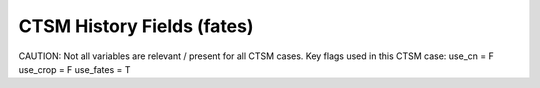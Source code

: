 =============================
CTSM History Fields (fates)
=============================
 
CAUTION: Not all variables are relevant / present for all CTSM cases.
Key flags used in this CTSM case:
use_cn =  F
use_crop =  F
use_fates =  T
 
==== =================================== ============================================================================================== ================================================================= ======= 
CTSM History Fields
-----------------------------------------------------------------------------------------------------------------------------------------------------------------------------------------------------------------
   #                       Variable Name                                                                               Long Description                                                             Units Active?
==== =================================== ============================================================================================== ================================================================= ======= 
A5TMIN                              5-day running mean of min 2-m temperature                                                      K                                                                      F
ACTUAL_IMMOB                        actual N immobilization                                                                        gN/m^2/s                                                               T
ACT_SOMC                            ACT_SOM C                                                                                      gC/m^2                                                                 T
ACT_SOMC_1m                         ACT_SOM C to 1 meter                                                                           gC/m^2                                                                 F
ACT_SOMC_TNDNCY_VERT_TRA            active soil organic C tendency due to vertical transport                                       gC/m^3/s                                                               F
ACT_SOMC_TO_PAS_SOMC                decomp. of active soil organic C to passive soil organic C                                     gC/m^2/s                                                               F
ACT_SOMC_TO_PAS_SOMC_vr             decomp. of active soil organic C to passive soil organic C                                     gC/m^3/s                                                               F
ACT_SOMC_TO_SLO_SOMC                decomp. of active soil organic C to slow soil organic ma C                                     gC/m^2/s                                                               F
ACT_SOMC_TO_SLO_SOMC_vr             decomp. of active soil organic C to slow soil organic ma C                                     gC/m^3/s                                                               F
ACT_SOMC_vr                         ACT_SOM C (vertically resolved)                                                                gC/m^3                                                                 T
ACT_SOMN                            ACT_SOM N                                                                                      gN/m^2                                                                 T
ACT_SOMN_1m                         ACT_SOM N to 1 meter                                                                           gN/m^2                                                                 F
ACT_SOMN_TNDNCY_VERT_TRA            active soil organic N tendency due to vertical transport                                       gN/m^3/s                                                               F
ACT_SOMN_TO_PAS_SOMN                decomp. of active soil organic N to passive soil organic N                                     gN/m^2                                                                 F
ACT_SOMN_TO_PAS_SOMN_vr             decomp. of active soil organic N to passive soil organic N                                     gN/m^3                                                                 F
ACT_SOMN_TO_SLO_SOMN                decomp. of active soil organic N to slow soil organic ma N                                     gN/m^2                                                                 F
ACT_SOMN_TO_SLO_SOMN_vr             decomp. of active soil organic N to slow soil organic ma N                                     gN/m^3                                                                 F
ACT_SOMN_vr                         ACT_SOM N (vertically resolved)                                                                gN/m^3                                                                 T
ACT_SOM_HR_S2                       Het. Resp. from active soil organic                                                            gC/m^2/s                                                               F
ACT_SOM_HR_S2_vr                    Het. Resp. from active soil organic                                                            gC/m^3/s                                                               F
ACT_SOM_HR_S3                       Het. Resp. from active soil organic                                                            gC/m^2/s                                                               F
ACT_SOM_HR_S3_vr                    Het. Resp. from active soil organic                                                            gC/m^3/s                                                               F
AGB                                 Aboveground biomass                                                                            gC m-2                                                                 T
AGB_SCLS                            Aboveground biomass by size class                                                              kgC/m2                                                                 T
AGB_SCPF                            Aboveground biomass by pft/size                                                                kgC/m2                                                                 F
AGLB                                Aboveground leaf biomass                                                                       kg/m^2                                                                 F
AGSB                                Aboveground stem biomass                                                                       kg/m^2                                                                 F
ALBD                                surface albedo (direct)                                                                        proportion                                                             F
ALBGRD                              ground albedo (direct)                                                                         proportion                                                             F
ALBGRI                              ground albedo (indirect)                                                                       proportion                                                             F
ALBI                                surface albedo (indirect)                                                                      proportion                                                             F
ALT                                 current active layer thickness                                                                 m                                                                      F
ALTMAX                              maximum annual active layer thickness                                                          m                                                                      F
ALTMAX_LASTYEAR                     maximum prior year active layer thickness                                                      m                                                                      F
AR                                  autotrophic respiration                                                                        gC/m^2/s                                                               T
AREA_BURNT_BY_PATCH_AGE             spitfire area burnt by patch age (divide by patch_area_by_age to get burnt fraction by age)    m2/m2/day                                                              T
AREA_PLANT                          area occupied by all plants                                                                    m2/m2                                                                  T
AREA_TREES                          area occupied by woody plants                                                                  m2/m2                                                                  T
AR_AGSAPM_SCPF                      above-ground sapwood maintenance autotrophic respiration per m2 per year by pft/size           kgC/m2/yr                                                              F
AR_CANOPY                           autotrophic respiration of canopy plants                                                       gC/m^2/s                                                               T
AR_CANOPY_SCPF                      autotrophic respiration of canopy plants by pft/size                                           kgC/m2/yr                                                              F
AR_CROOTM_SCPF                      below-ground sapwood maintenance autotrophic respiration per m2 per year by pft/size           kgC/m2/yr                                                              F
AR_DARKM_SCPF                       dark portion of maintenance autotrophic respiration per m2 per year by pft/size                kgC/m2/yr                                                              F
AR_FROOTM_SCPF                      fine root maintenance autotrophic respiration per m2 per year by pft/size                      kgC/m2/yr                                                              F
AR_GROW_SCPF                        growth autotrophic respiration per m2 per year by pft/size                                     kgC/m2/yr                                                              F
AR_MAINT_SCPF                       maintenance autotrophic respiration per m2 per year by pft/size                                kgC/m2/yr                                                              F
AR_SCPF                             total autotrophic respiration per m2 per year by pft/size                                      kgC/m2/yr                                                              F
AR_UNDERSTORY                       autotrophic respiration of understory plants                                                   gC/m^2/s                                                               T
AR_UNDERSTORY_SCPF                  autotrophic respiration of understory plants by pft/size                                       kgC/m2/yr                                                              F
ATM_TOPO                            atmospheric surface height                                                                     m                                                                      T
AnnET                               Annual ET                                                                                      mm/s                                                                   F
BA_SCLS                             basal area by size class                                                                       m2/ha                                                                  T
BA_SCPF                             basal area by pft/size                                                                         m2/ha                                                                  F
BCDEP                               total BC deposition (dry+wet) from atmosphere                                                  kg/m^2/s                                                               T
BDEAD_MD_CANOPY_SCLS                BDEAD_MD for canopy plants by size class                                                       kg C / ha / yr                                                         F
BDEAD_MD_UNDERSTORY_SCLS            BDEAD_MD for understory plants by size class                                                   kg C / ha / yr                                                         F
BIOMASS_AGEPFT                      biomass per PFT in each age bin                                                                kg C / m2                                                              F
BIOMASS_BY_AGE                      Total Biomass within a given patch age bin                                                     kgC/m2                                                                 F
BIOMASS_CANOPY                      Biomass of canopy plants                                                                       gC m-2                                                                 T
BIOMASS_SCLS                        Total biomass by size class                                                                    kgC/m2                                                                 F
BIOMASS_UNDERSTORY                  Biomass of understory plants                                                                   gC m-2                                                                 T
BLEAF_CANOPY_SCPF                   biomass carbon in leaf of canopy plants by pft/size                                            kgC/ha                                                                 F
BLEAF_UNDERSTORY_SCPF               biomass carbon in leaf of understory plants by pft/size                                        kgC/ha                                                                 F
BSTORE_MD_CANOPY_SCLS               BSTORE_MD for canopy plants by size class                                                      kg C / ha / yr                                                         F
BSTORE_MD_UNDERSTORY_SCLS           BSTORE_MD for understory plants by size class                                                  kg C / ha / yr                                                         F
BSTOR_CANOPY_SCPF                   biomass carbon in storage pools of canopy plants by pft/size                                   kgC/ha                                                                 F
BSTOR_UNDERSTORY_SCPF               biomass carbon in storage pools of understory plants by pft/size                               kgC/ha                                                                 F
BSW_MD_CANOPY_SCLS                  BSW_MD for canopy plants by size class                                                         kg C / ha / yr                                                         F
BSW_MD_UNDERSTORY_SCLS              BSW_MD for understory plants by size class                                                     kg C / ha / yr                                                         F
BTRAN                               transpiration beta factor                                                                      unitless                                                               T
BTRANMN                             daily minimum of transpiration beta factor                                                     unitless                                                               T
BURNT_LITTER_FRAC_AREA_PRODUCT      product of fraction of fuel burnt and burned area (divide by FIRE_AREA to get burned-area-weig fraction                                                               T
C13disc_SCPF                        C13 discrimination by pft/size                                                                 per mil                                                                F
CAMBIALFIREMORT_SCPF                cambial fire mortality by pft/size                                                             N/ha/yr                                                                F
CANOPY_AREA_BY_AGE                  canopy area by age bin                                                                         m2/m2                                                                  T
CANOPY_HEIGHT_DIST                  canopy height distribution                                                                     m2/m2                                                                  T
CANOPY_SPREAD                       Scaling factor between tree basal area and canopy area                                         0-1                                                                    T
CARBON_BALANCE_CANOPY_SCLS          CARBON_BALANCE for canopy plants by size class                                                 kg C / ha / yr                                                         F
CARBON_BALANCE_UNDERSTORY_SCLS      CARBON_BALANCE for understory plants by size class                                             kg C / ha / yr                                                         F
CBALANCE_ERROR_FATES                total carbon error, FATES                                                                      mgC/day                                                                T
CEFFLUX                             carbon efflux, root to soil                                                                    kgC/ha/day                                                             T
CEFFLUX_SCPF                        carbon efflux, root to soil, by size-class x pft                                               kg/ha/day                                                              F
CEL_LITC                            CEL_LIT C                                                                                      gC/m^2                                                                 T
CEL_LITC_1m                         CEL_LIT C to 1 meter                                                                           gC/m^2                                                                 F
CEL_LITC_TNDNCY_VERT_TRA            cellulosic litter C tendency due to vertical transport                                         gC/m^3/s                                                               F
CEL_LITC_TO_ACT_SOMC                decomp. of cellulosic litter C to active soil organic C                                        gC/m^2/s                                                               F
CEL_LITC_TO_ACT_SOMC_vr             decomp. of cellulosic litter C to active soil organic C                                        gC/m^3/s                                                               F
CEL_LITC_vr                         CEL_LIT C (vertically resolved)                                                                gC/m^3                                                                 T
CEL_LITN                            CEL_LIT N                                                                                      gN/m^2                                                                 T
CEL_LITN_1m                         CEL_LIT N to 1 meter                                                                           gN/m^2                                                                 F
CEL_LITN_TNDNCY_VERT_TRA            cellulosic litter N tendency due to vertical transport                                         gN/m^3/s                                                               F
CEL_LITN_TO_ACT_SOMN                decomp. of cellulosic litter N to active soil organic N                                        gN/m^2                                                                 F
CEL_LITN_TO_ACT_SOMN_vr             decomp. of cellulosic litter N to active soil organic N                                        gN/m^3                                                                 F
CEL_LITN_vr                         CEL_LIT N (vertically resolved)                                                                gN/m^3                                                                 T
CEL_LIT_HR                          Het. Resp. from cellulosic litter                                                              gC/m^2/s                                                               F
CEL_LIT_HR_vr                       Het. Resp. from cellulosic litter                                                              gC/m^3/s                                                               F
CH4PROD                             Gridcell total production of CH4                                                               gC/m2/s                                                                T
CH4_EBUL_TOTAL_SAT                  ebullition surface CH4 flux; (+ to atm)                                                        mol/m2/s                                                               F
CH4_EBUL_TOTAL_UNSAT                ebullition surface CH4 flux; (+ to atm)                                                        mol/m2/s                                                               F
CH4_SURF_AERE_SAT                   aerenchyma surface CH4 flux for inundated area; (+ to atm)                                     mol/m2/s                                                               T
CH4_SURF_AERE_UNSAT                 aerenchyma surface CH4 flux for non-inundated area; (+ to atm)                                 mol/m2/s                                                               T
CH4_SURF_DIFF_SAT                   diffusive surface CH4 flux for inundated / lake area; (+ to atm)                               mol/m2/s                                                               T
CH4_SURF_DIFF_UNSAT                 diffusive surface CH4 flux for non-inundated area; (+ to atm)                                  mol/m2/s                                                               T
CH4_SURF_EBUL_SAT                   ebullition surface CH4 flux for inundated / lake area; (+ to atm)                              mol/m2/s                                                               T
CH4_SURF_EBUL_UNSAT                 ebullition surface CH4 flux for non-inundated area; (+ to atm)                                 mol/m2/s                                                               T
COL_CTRUNC                          column-level sink for C truncation                                                             gC/m^2                                                                 F
COL_NTRUNC                          column-level sink for N truncation                                                             gN/m^2                                                                 F
CONC_CH4_SAT                        CH4 soil Concentration for inundated / lake area                                               mol/m3                                                                 F
CONC_CH4_UNSAT                      CH4 soil Concentration for non-inundated area                                                  mol/m3                                                                 F
CONC_O2_SAT                         O2 soil Concentration for inundated / lake area                                                mol/m3                                                                 T
CONC_O2_UNSAT                       O2 soil Concentration for non-inundated area                                                   mol/m3                                                                 T
COSZEN                              cosine of solar zenith angle                                                                   none                                                                   F
CROWNAREA_CAN                       total crown area in each canopy layer                                                          m2/m2                                                                  T
CROWNAREA_CNLF                      total crown area that is occupied by leaves in each canopy and leaf layer                      m2/m2                                                                  F
CROWNFIREMORT_SCPF                  crown fire mortality by pft/size                                                               N/ha/yr                                                                F
CROWN_AREA_CANOPY_SCLS              total crown area of canopy plants by size class                                                m2/ha                                                                  F
CROWN_AREA_UNDERSTORY_SCLS          total crown area of understory plants by size class                                            m2/ha                                                                  F
CWDC_HR                             cwd C heterotrophic respiration                                                                gC/m^2/s                                                               F
CWD_AG_CWDSC                        size-resolved AG CWD stocks                                                                    gC/m^2                                                                 F
CWD_AG_IN_CWDSC                     size-resolved AG CWD input                                                                     gC/m^2/y                                                               F
CWD_AG_OUT_CWDSC                    size-resolved AG CWD output                                                                    gC/m^2/y                                                               F
CWD_BG_CWDSC                        size-resolved BG CWD stocks                                                                    gC/m^2                                                                 F
CWD_BG_IN_CWDSC                     size-resolved BG CWD input                                                                     gC/m^2/y                                                               F
CWD_BG_OUT_CWDSC                    size-resolved BG CWD output                                                                    gC/m^2/y                                                               F
C_LBLAYER                           mean leaf boundary layer conductance                                                           umol m-2 s-1                                                           T
C_LBLAYER_BY_AGE                    mean leaf boundary layer conductance - by patch age                                            umol m-2 s-1                                                           F
C_STOMATA                           mean stomatal conductance                                                                      umol m-2 s-1                                                           T
C_STOMATA_BY_AGE                    mean stomatal conductance - by patch age                                                       umol m-2 s-1                                                           F
DDBH_CANOPY_SCAG                    growth rate of canopy plantsnumber of plants per hectare in canopy in each size x age class    cm/yr/ha                                                               F
DDBH_CANOPY_SCLS                    diameter growth increment by pft/size                                                          cm/yr/ha                                                               T
DDBH_CANOPY_SCPF                    diameter growth increment by pft/size                                                          cm/yr/ha                                                               F
DDBH_SCPF                           diameter growth increment by pft/size                                                          cm/yr/ha                                                               F
DDBH_UNDERSTORY_SCAG                growth rate of understory plants in each size x age class                                      cm/yr/ha                                                               F
DDBH_UNDERSTORY_SCLS                diameter growth increment by pft/size                                                          cm/yr/ha                                                               T
DDBH_UNDERSTORY_SCPF                diameter growth increment by pft/size                                                          cm/yr/ha                                                               F
DEMOTION_CARBONFLUX                 demotion-associated biomass carbon flux from canopy to understory                              gC/m2/s                                                                T
DEMOTION_RATE_SCLS                  demotion rate from canopy to understory by size class                                          indiv/ha/yr                                                            F
DENIT                               total rate of denitrification                                                                  gN/m^2/s                                                               T
DGNETDT                             derivative of net ground heat flux wrt soil temp                                               W/m^2/K                                                                F
DISPLA                              displacement height                                                                            m                                                                      F
DISTURBANCE_RATE_FIRE               Disturbance rate from fire                                                                     m2 m-2 d-1                                                             T
DISTURBANCE_RATE_LOGGING            Disturbance rate from logging                                                                  m2 m-2 d-1                                                             T
DISTURBANCE_RATE_P2P                Disturbance rate from primary to primary lands                                                 m2 m-2 d-1                                                             T
DISTURBANCE_RATE_P2S                Disturbance rate from primary to secondary lands                                               m2 m-2 d-1                                                             T
DISTURBANCE_RATE_POTENTIAL          Potential (i.e., including unresolved) disturbance rate                                        m2 m-2 d-1                                                             T
DISTURBANCE_RATE_S2S                Disturbance rate from secondary to secondary lands                                             m2 m-2 d-1                                                             T
DISTURBANCE_RATE_TREEFALL           Disturbance rate from treefall                                                                 m2 m-2 d-1                                                             T
DPVLTRB1                            turbulent deposition velocity 1                                                                m/s                                                                    F
DPVLTRB2                            turbulent deposition velocity 2                                                                m/s                                                                    F
DPVLTRB3                            turbulent deposition velocity 3                                                                m/s                                                                    F
DPVLTRB4                            turbulent deposition velocity 4                                                                m/s                                                                    F
DSL                                 dry surface layer thickness                                                                    mm                                                                     T
DSTDEP                              total dust deposition (dry+wet) from atmosphere                                                kg/m^2/s                                                               T
DSTFLXT                             total surface dust emission                                                                    kg/m2/s                                                                T
DYN_COL_ADJUSTMENTS_CH4             Adjustments in ch4 due to dynamic column areas; only makes sense at the column level: should n gC/m^2                                                                 F
DYN_COL_SOIL_ADJUSTMENTS_C          Adjustments in soil carbon due to dynamic column areas; only makes sense at the column level:  gC/m^2                                                                 F
DYN_COL_SOIL_ADJUSTMENTS_N          Adjustments in soil nitrogen due to dynamic column areas; only makes sense at the column level gN/m^2                                                                 F
ED_NCOHORTS                         Total number of ED cohorts per site                                                            none                                                                   T
ED_NPATCHES                         Total number of ED patches per site                                                            none                                                                   T
ED_balive                           Live biomass                                                                                   gC m-2                                                                 T
ED_bdead                            Dead (structural) biomass (live trees, not CWD)                                                gC m-2                                                                 T
ED_bfineroot                        Fine root biomass                                                                              gC m-2                                                                 T
ED_biomass                          Total biomass                                                                                  gC m-2                                                                 T
ED_bleaf                            Leaf biomass                                                                                   gC m-2                                                                 T
ED_bsapwood                         Sapwood biomass                                                                                gC m-2                                                                 T
ED_bstore                           Storage biomass                                                                                gC m-2                                                                 T
EFFECT_WSPEED                       effective windspeed for fire spread                                                            none                                                                   T
EFLXBUILD                           building heat flux from change in interior building air temperature                            W/m^2                                                                  T
EFLX_DYNBAL                         dynamic land cover change conversion energy flux                                               W/m^2                                                                  T
EFLX_GNET                           net heat flux into ground                                                                      W/m^2                                                                  F
EFLX_GRND_LAKE                      net heat flux into lake/snow surface, excluding light transmission                             W/m^2                                                                  T
EFLX_LH_TOT                         total latent heat flux [+ to atm]                                                              W/m^2                                                                  T
EFLX_LH_TOT_ICE                     total latent heat flux [+ to atm] (ice landunits only)                                         W/m^2                                                                  F
EFLX_LH_TOT_R                       Rural total evaporation                                                                        W/m^2                                                                  T
EFLX_LH_TOT_U                       Urban total evaporation                                                                        W/m^2                                                                  F
EFLX_SOIL_GRND                      soil heat flux [+ into soil]                                                                   W/m^2                                                                  F
ELAI                                exposed one-sided leaf area index                                                              m^2/m^2                                                                T
ERRH2O                              total water conservation error                                                                 mm                                                                     T
ERRH2OSNO                           imbalance in snow depth (liquid water)                                                         mm                                                                     T
ERROR_FATES                         total error, FATES mass-balance                                                                mg/day                                                                 T
ERRSEB                              surface energy conservation error                                                              W/m^2                                                                  T
ERRSOI                              soil/lake energy conservation error                                                            W/m^2                                                                  T
ERRSOL                              solar radiation conservation error                                                             W/m^2                                                                  T
ESAI                                exposed one-sided stem area index                                                              m^2/m^2                                                                T
FABD_SHA_CNLF                       shade fraction of direct light absorbed by each canopy and leaf layer                          fraction                                                               F
FABD_SHA_CNLFPFT                    shade fraction of direct light absorbed by each canopy, leaf, and PFT                          fraction                                                               F
FABD_SHA_TOPLF_BYCANLAYER           shade fraction of direct light absorbed by the top leaf layer of each canopy layer             fraction                                                               F
FABD_SUN_CNLF                       sun fraction of direct light absorbed by each canopy and leaf layer                            fraction                                                               F
FABD_SUN_CNLFPFT                    sun fraction of direct light absorbed by each canopy, leaf, and PFT                            fraction                                                               F
FABD_SUN_TOPLF_BYCANLAYER           sun fraction of direct light absorbed by the top leaf layer of each canopy layer               fraction                                                               F
FABI_SHA_CNLF                       shade fraction of indirect light absorbed by each canopy and leaf layer                        fraction                                                               F
FABI_SHA_CNLFPFT                    shade fraction of indirect light absorbed by each canopy, leaf, and PFT                        fraction                                                               F
FABI_SHA_TOPLF_BYCANLAYER           shade fraction of indirect light absorbed by the top leaf layer of each canopy layer           fraction                                                               F
FABI_SUN_CNLF                       sun fraction of indirect light absorbed by each canopy and leaf layer                          fraction                                                               F
FABI_SUN_CNLFPFT                    sun fraction of indirect light absorbed by each canopy, leaf, and PFT                          fraction                                                               F
FABI_SUN_TOPLF_BYCANLAYER           sun fraction of indirect light absorbed by the top leaf layer of each canopy layer             fraction                                                               F
FATES_HR                            heterotrophic respiration                                                                      gC/m^2/s                                                               T
FATES_c_to_litr_cel_c               litter celluluse carbon flux from FATES to BGC                                                 gC/m^3/s                                                               T
FATES_c_to_litr_lab_c               litter labile carbon flux from FATES to BGC                                                    gC/m^3/s                                                               T
FATES_c_to_litr_lig_c               litter lignin carbon flux from FATES to BGC                                                    gC/m^3/s                                                               T
FCEV                                canopy evaporation                                                                             W/m^2                                                                  T
FCH4                                Gridcell surface CH4 flux to atmosphere (+ to atm)                                             kgC/m2/s                                                               T
FCH4TOCO2                           Gridcell oxidation of CH4 to CO2                                                               gC/m2/s                                                                T
FCH4_DFSAT                          CH4 additional flux due to changing fsat, natural vegetated and crop landunits only            kgC/m2/s                                                               T
FCO2                                CO2 flux to atmosphere (+ to atm)                                                              kgCO2/m2/s                                                             F
FCOV                                fractional impermeable area                                                                    unitless                                                               T
FCTR                                canopy transpiration                                                                           W/m^2                                                                  T
FGEV                                ground evaporation                                                                             W/m^2                                                                  T
FGR                                 heat flux into soil/snow including snow melt and lake / snow light transmission                W/m^2                                                                  T
FGR12                               heat flux between soil layers 1 and 2                                                          W/m^2                                                                  T
FGR_ICE                             heat flux into soil/snow including snow melt and lake / snow light transmission (ice landunits W/m^2                                                                  F
FGR_R                               Rural heat flux into soil/snow including snow melt and snow light transmission                 W/m^2                                                                  F
FGR_SOIL_R                          Rural downward heat flux at interface below each soil layer                                    watt/m^2                                                               F
FGR_U                               Urban heat flux into soil/snow including snow melt                                             W/m^2                                                                  F
FH2OSFC                             fraction of ground covered by surface water                                                    unitless                                                               T
FH2OSFC_NOSNOW                      fraction of ground covered by surface water (if no snow present)                               unitless                                                               F
FINUNDATED                          fractional inundated area of vegetated columns                                                 unitless                                                               T
FINUNDATED_LAG                      time-lagged inundated fraction of vegetated columns                                            unitless                                                               F
FIRA                                net infrared (longwave) radiation                                                              W/m^2                                                                  T
FIRA_ICE                            net infrared (longwave) radiation (ice landunits only)                                         W/m^2                                                                  F
FIRA_R                              Rural net infrared (longwave) radiation                                                        W/m^2                                                                  T
FIRA_U                              Urban net infrared (longwave) radiation                                                        W/m^2                                                                  F
FIRE                                emitted infrared (longwave) radiation                                                          W/m^2                                                                  T
FIRE_AREA                           spitfire fire area burn fraction                                                               fraction/day                                                           T
FIRE_FDI                            probability that an ignition will lead to a fire                                               none                                                                   T
FIRE_FLUX                           ED-spitfire loss to atmosphere of elements                                                     g/m^2/s                                                                T
FIRE_FUEL_BULKD                     spitfire fuel bulk density                                                                     kg biomass/m3                                                          T
FIRE_FUEL_EFF_MOIST                 spitfire fuel moisture                                                                         m                                                                      T
FIRE_FUEL_MEF                       spitfire fuel moisture                                                                         m                                                                      T
FIRE_FUEL_SAV                       spitfire fuel surface/volume                                                                   per m                                                                  T
FIRE_ICE                            emitted infrared (longwave) radiation (ice landunits only)                                     W/m^2                                                                  F
FIRE_IGNITIONS                      number of successful ignitions                                                                 number/km2/day                                                         T
FIRE_INTENSITY                      spitfire fire intensity: kJ/m/s                                                                kJ/m/s                                                                 T
FIRE_INTENSITY_AREA_PRODUCT         spitfire product of fire intensity and burned area (divide by FIRE_AREA to get area-weighted m kJ/m/s                                                                 T
FIRE_INTENSITY_BY_PATCH_AGE         product of fire intensity and burned area, resolved by patch age (so divide by AREA_BURNT_BY_P kJ/m/2                                                                 T
FIRE_NESTEROV_INDEX                 nesterov_fire_danger index                                                                     none                                                                   T
FIRE_R                              Rural emitted infrared (longwave) radiation                                                    W/m^2                                                                  T
FIRE_ROS                            fire rate of spread m/min                                                                      m/min                                                                  T
FIRE_ROS_AREA_PRODUCT               product of fire rate of spread (m/min) and burned area (fraction)--divide by FIRE_AREA to get  m/min                                                                  T
FIRE_TFC_ROS                        total fuel consumed                                                                            kgC/m2                                                                 T
FIRE_TFC_ROS_AREA_PRODUCT           product of total fuel consumed and burned area--divide by FIRE_AREA to get burned-area-weighte kgC/m2                                                                 T
FIRE_U                              Urban emitted infrared (longwave) radiation                                                    W/m^2                                                                  F
FLDS                                atmospheric longwave radiation (downscaled to columns in glacier regions)                      W/m^2                                                                  T
FLDS_ICE                            atmospheric longwave radiation (downscaled to columns in glacier regions) (ice landunits only) W/m^2                                                                  F
FNRTC                               Total carbon in live plant fine-roots                                                          kgC ha-1                                                               T
FNRTC_SCPF                          fine-root carbon mass by size-class x pft                                                      kgC/ha                                                                 F
FRAGMENTATION_SCALER_SL             factor by which litter/cwd fragmentation proceeds relative to max rate by soil layer           unitless (0-1)                                                         T
FROOT_MR                            fine root maintenance respiration)                                                             kg C / m2 / yr                                                         T
FROOT_MR_CANOPY_SCLS                FROOT_MR for canopy plants by size class                                                       kg C / ha / yr                                                         F
FROOT_MR_UNDERSTORY_SCLS            FROOT_MR for understory plants by size class                                                   kg C / ha / yr                                                         F
FROST_TABLE                         frost table depth (natural vegetated and crop landunits only)                                  m                                                                      F
FSA                                 absorbed solar radiation                                                                       W/m^2                                                                  T
FSAT                                fractional area with water table at surface                                                    unitless                                                               T
FSA_ICE                             absorbed solar radiation (ice landunits only)                                                  W/m^2                                                                  F
FSA_R                               Rural absorbed solar radiation                                                                 W/m^2                                                                  F
FSA_U                               Urban absorbed solar radiation                                                                 W/m^2                                                                  F
FSD24                               direct radiation (last 24hrs)                                                                  K                                                                      F
FSD240                              direct radiation (last 240hrs)                                                                 K                                                                      F
FSDS                                atmospheric incident solar radiation                                                           W/m^2                                                                  T
FSDSND                              direct nir incident solar radiation                                                            W/m^2                                                                  T
FSDSNDLN                            direct nir incident solar radiation at local noon                                              W/m^2                                                                  T
FSDSNI                              diffuse nir incident solar radiation                                                           W/m^2                                                                  T
FSDSVD                              direct vis incident solar radiation                                                            W/m^2                                                                  T
FSDSVDLN                            direct vis incident solar radiation at local noon                                              W/m^2                                                                  T
FSDSVI                              diffuse vis incident solar radiation                                                           W/m^2                                                                  T
FSDSVILN                            diffuse vis incident solar radiation at local noon                                             W/m^2                                                                  T
FSH                                 sensible heat not including correction for land use change and rain/snow conversion            W/m^2                                                                  T
FSH_G                               sensible heat from ground                                                                      W/m^2                                                                  T
FSH_ICE                             sensible heat not including correction for land use change and rain/snow conversion (ice landu W/m^2                                                                  F
FSH_PRECIP_CONVERSION               Sensible heat flux from conversion of rain/snow atm forcing                                    W/m^2                                                                  T
FSH_R                               Rural sensible heat                                                                            W/m^2                                                                  T
FSH_RUNOFF_ICE_TO_LIQ               sensible heat flux generated from conversion of ice runoff to liquid                           W/m^2                                                                  T
FSH_TO_COUPLER                      sensible heat sent to coupler (includes corrections for land use change, rain/snow conversion  W/m^2                                                                  T
FSH_U                               Urban sensible heat                                                                            W/m^2                                                                  F
FSH_V                               sensible heat from veg                                                                         W/m^2                                                                  T
FSI24                               indirect radiation (last 24hrs)                                                                K                                                                      F
FSI240                              indirect radiation (last 240hrs)                                                               K                                                                      F
FSM                                 snow melt heat flux                                                                            W/m^2                                                                  T
FSM_ICE                             snow melt heat flux (ice landunits only)                                                       W/m^2                                                                  F
FSM_R                               Rural snow melt heat flux                                                                      W/m^2                                                                  F
FSM_U                               Urban snow melt heat flux                                                                      W/m^2                                                                  F
FSNO                                fraction of ground covered by snow                                                             unitless                                                               T
FSNO_EFF                            effective fraction of ground covered by snow                                                   unitless                                                               T
FSNO_ICE                            fraction of ground covered by snow (ice landunits only)                                        unitless                                                               F
FSR                                 reflected solar radiation                                                                      W/m^2                                                                  T
FSRND                               direct nir reflected solar radiation                                                           W/m^2                                                                  T
FSRNDLN                             direct nir reflected solar radiation at local noon                                             W/m^2                                                                  T
FSRNI                               diffuse nir reflected solar radiation                                                          W/m^2                                                                  T
FSRVD                               direct vis reflected solar radiation                                                           W/m^2                                                                  T
FSRVDLN                             direct vis reflected solar radiation at local noon                                             W/m^2                                                                  T
FSRVI                               diffuse vis reflected solar radiation                                                          W/m^2                                                                  T
FSR_ICE                             reflected solar radiation (ice landunits only)                                                 W/m^2                                                                  F
FSUN                                sunlit fraction of canopy                                                                      proportion                                                             F
FSUN24                              fraction sunlit (last 24hrs)                                                                   K                                                                      F
FSUN240                             fraction sunlit (last 240hrs)                                                                  K                                                                      F
FUEL_AMOUNT_AGEFUEL                 spitfire fuel quantity in each age x fuel class                                                kg C / m2                                                              T
FUEL_AMOUNT_BY_NFSC                 spitfire size-resolved fuel quantity                                                           kg C / m2                                                              T
FUEL_MOISTURE_NFSC                  spitfire size-resolved fuel moisture                                                           -                                                                      T
Fire_Closs                          ED/SPitfire Carbon loss to atmosphere                                                          gC/m^2/s                                                               T
GPP                                 gross primary production                                                                       gC/m^2/s                                                               T
GPP_BY_AGE                          gross primary productivity by age bin                                                          gC/m^2/s                                                               F
GPP_CANOPY                          gross primary production of canopy plants                                                      gC/m^2/s                                                               T
GPP_CANOPY_SCPF                     gross primary production of canopy plants by pft/size                                          kgC/m2/yr                                                              F
GPP_SCPF                            gross primary production by pft/size                                                           kgC/m2/yr                                                              F
GPP_UNDERSTORY                      gross primary production of understory plants                                                  gC/m^2/s                                                               T
GPP_UNDERSTORY_SCPF                 gross primary production of understory plants by pft/size                                      kgC/m2/yr                                                              F
GROSS_NMIN                          gross rate of N mineralization                                                                 gN/m^2/s                                                               T
GROWTHFLUX_FUSION_SCPF              flux of individuals into a given size class bin via fusion                                     n/yr/ha                                                                F
GROWTHFLUX_SCPF                     flux of individuals into a given size class bin via growth and recruitment                     n/yr/ha                                                                F
GROWTH_RESP                         growth respiration                                                                             gC/m^2/s                                                               T
GSSHA                               shaded leaf stomatal conductance                                                               umol H20/m2/s                                                          T
GSSHALN                             shaded leaf stomatal conductance at local noon                                                 umol H20/m2/s                                                          T
GSSUN                               sunlit leaf stomatal conductance                                                               umol H20/m2/s                                                          T
GSSUNLN                             sunlit leaf stomatal conductance at local noon                                                 umol H20/m2/s                                                          T
H2OCAN                              intercepted water                                                                              mm                                                                     T
H2OSFC                              surface water depth                                                                            mm                                                                     T
H2OSNO                              snow depth (liquid water)                                                                      mm                                                                     T
H2OSNO_ICE                          snow depth (liquid water, ice landunits only)                                                  mm                                                                     F
H2OSNO_TOP                          mass of snow in top snow layer                                                                 kg/m2                                                                  T
H2OSOI                              volumetric soil water (natural vegetated and crop landunits only)                              mm3/mm3                                                                T
HARVEST_CARBON_FLUX                 Harvest carbon flux                                                                            kg C m-2 d-1                                                           T
HBOT                                canopy bottom                                                                                  m                                                                      F
HEAT_CONTENT1                       initial gridcell total heat content                                                            J/m^2                                                                  T
HEAT_CONTENT1_VEG                   initial gridcell total heat content - natural vegetated and crop landunits only                J/m^2                                                                  F
HEAT_CONTENT2                       post land cover change total heat content                                                      J/m^2                                                                  F
HEAT_FROM_AC                        sensible heat flux put into canyon due to heat removed from air conditioning                   W/m^2                                                                  T
HIA                                 2 m NWS Heat Index                                                                             C                                                                      T
HIA_R                               Rural 2 m NWS Heat Index                                                                       C                                                                      T
HIA_U                               Urban 2 m NWS Heat Index                                                                       C                                                                      T
HK                                  hydraulic conductivity (natural vegetated and crop landunits only)                             mm/s                                                                   F
HR                                  total heterotrophic respiration                                                                gC/m^2/s                                                               T
HR_vr                               total vertically resolved heterotrophic respiration                                            gC/m^3/s                                                               T
HTOP                                canopy top                                                                                     m                                                                      T
HUMIDEX                             2 m Humidex                                                                                    C                                                                      T
HUMIDEX_R                           Rural 2 m Humidex                                                                              C                                                                      T
HUMIDEX_U                           Urban 2 m Humidex                                                                              C                                                                      T
ICE_CONTENT1                        initial gridcell total ice content                                                             mm                                                                     T
ICE_CONTENT2                        post land cover change total ice content                                                       mm                                                                     F
ICE_MODEL_FRACTION                  Ice sheet model fractional coverage                                                            unitless                                                               F
INT_SNOW                            accumulated swe (natural vegetated and crop landunits only)                                    mm                                                                     F
INT_SNOW_ICE                        accumulated swe (ice landunits only)                                                           mm                                                                     F
IWUELN                              local noon intrinsic water use efficiency                                                      umolCO2/molH2O                                                         T
KROOT                               root conductance each soil layer                                                               1/s                                                                    F
KSOIL                               soil conductance in each soil layer                                                            1/s                                                                    F
K_ACT_SOM                           active soil organic potential loss coefficient                                                 1/s                                                                    F
K_CEL_LIT                           cellulosic litter potential loss coefficient                                                   1/s                                                                    F
K_LIG_LIT                           lignin litter potential loss coefficient                                                       1/s                                                                    F
K_MET_LIT                           metabolic litter potential loss coefficient                                                    1/s                                                                    F
K_PAS_SOM                           passive soil organic potential loss coefficient                                                1/s                                                                    F
K_SLO_SOM                           slow soil organic ma potential loss coefficient                                                1/s                                                                    F
LAI240                              240hr average of leaf area index                                                               m^2/m^2                                                                F
LAISHA                              shaded projected leaf area index                                                               m^2/m^2                                                                T
LAISHA_TOP_CAN                      LAI in the shade by the top leaf layer of each canopy layer                                    m2/m2                                                                  F
LAISHA_Z_CNLF                       LAI in the shade by each canopy and leaf layer                                                 m2/m2                                                                  F
LAISHA_Z_CNLFPFT                    LAI in the shade by each canopy, leaf, and PFT                                                 m2/m2                                                                  F
LAISUN                              sunlit projected leaf area index                                                               m^2/m^2                                                                T
LAISUN_TOP_CAN                      LAI in the sun by the top leaf layer of each canopy layer                                      m2/m2                                                                  F
LAISUN_Z_CNLF                       LAI in the sun by each canopy and leaf layer                                                   m2/m2                                                                  F
LAISUN_Z_CNLFPFT                    LAI in the sun by each canopy, leaf, and PFT                                                   m2/m2                                                                  F
LAI_BY_AGE                          leaf area index by age bin                                                                     m2/m2                                                                  T
LAI_CANOPY_SCLS                     Leaf are index (LAI) by size class                                                             m2/m2                                                                  T
LAI_UNDERSTORY_SCLS                 number of understory plants by size class                                                      indiv/ha                                                               T
LAKEICEFRAC                         lake layer ice mass fraction                                                                   unitless                                                               F
LAKEICEFRAC_SURF                    surface lake layer ice mass fraction                                                           unitless                                                               T
LAKEICETHICK                        thickness of lake ice (including physical expansion on freezing)                               m                                                                      T
LEAFC                               Total carbon in live plant leaves                                                              kgC ha-1                                                               T
LEAFC_SCPF                          leaf carbon mass by size-class x pft                                                           kgC/ha                                                                 F
LEAF_HEIGHT_DIST                    leaf height distribution                                                                       m2/m2                                                                  T
LEAF_MD_CANOPY_SCLS                 LEAF_MD for canopy plants by size class                                                        kg C / ha / yr                                                         F
LEAF_MD_UNDERSTORY_SCLS             LEAF_MD for understory plants by size class                                                    kg C / ha / yr                                                         F
LEAF_MR                             RDARK (leaf maintenance respiration)                                                           kg C / m2 / yr                                                         T
LIG_LITC                            LIG_LIT C                                                                                      gC/m^2                                                                 T
LIG_LITC_1m                         LIG_LIT C to 1 meter                                                                           gC/m^2                                                                 F
LIG_LITC_TNDNCY_VERT_TRA            lignin litter C tendency due to vertical transport                                             gC/m^3/s                                                               F
LIG_LITC_TO_SLO_SOMC                decomp. of lignin litter C to slow soil organic ma C                                           gC/m^2/s                                                               F
LIG_LITC_TO_SLO_SOMC_vr             decomp. of lignin litter C to slow soil organic ma C                                           gC/m^3/s                                                               F
LIG_LITC_vr                         LIG_LIT C (vertically resolved)                                                                gC/m^3                                                                 T
LIG_LITN                            LIG_LIT N                                                                                      gN/m^2                                                                 T
LIG_LITN_1m                         LIG_LIT N to 1 meter                                                                           gN/m^2                                                                 F
LIG_LITN_TNDNCY_VERT_TRA            lignin litter N tendency due to vertical transport                                             gN/m^3/s                                                               F
LIG_LITN_TO_SLO_SOMN                decomp. of lignin litter N to slow soil organic ma N                                           gN/m^2                                                                 F
LIG_LITN_TO_SLO_SOMN_vr             decomp. of lignin litter N to slow soil organic ma N                                           gN/m^3                                                                 F
LIG_LITN_vr                         LIG_LIT N (vertically resolved)                                                                gN/m^3                                                                 T
LIG_LIT_HR                          Het. Resp. from lignin litter                                                                  gC/m^2/s                                                               F
LIG_LIT_HR_vr                       Het. Resp. from lignin litter                                                                  gC/m^3/s                                                               F
LIQCAN                              intercepted liquid water                                                                       mm                                                                     T
LIQUID_CONTENT1                     initial gridcell total liq content                                                             mm                                                                     T
LIQUID_CONTENT2                     post landuse change gridcell total liq content                                                 mm                                                                     F
LIQUID_WATER_TEMP1                  initial gridcell weighted average liquid water temperature                                     K                                                                      F
LITTERC_HR                          litter C heterotrophic respiration                                                             gC/m^2/s                                                               T
LITTER_CWD                          total mass of litter in CWD                                                                    kg ha-1                                                                T
LITTER_CWD_AG_ELEM                  mass of above ground litter in CWD (trunks/branches/twigs)                                     kg ha-1                                                                T
LITTER_CWD_BG_ELEM                  mass of below ground litter in CWD (coarse roots)                                              kg ha-1                                                                T
LITTER_FINES_AG_ELEM                mass of above ground  litter in fines (leaves,nonviable seed)                                  kg ha-1                                                                T
LITTER_FINES_BG_ELEM                mass of below ground litter in fines (fineroots)                                               kg ha-1                                                                T
LITTER_IN                           FATES litter flux in                                                                           gC m-2 s-1                                                             T
LITTER_IN_ELEM                      FATES litter flux in                                                                           kg ha-1 d-1                                                            T
LITTER_OUT                          FATES litter flux out                                                                          gC m-2 s-1                                                             T
LITTER_OUT_ELEM                     FATES litter flux out (fragmentation only)                                                     kg ha-1 d-1                                                            T
LIVECROOT_MR                        live coarse root maintenance respiration)                                                      kg C / m2 / yr                                                         T
LIVECROOT_MR_CANOPY_SCLS            LIVECROOT_MR for canopy plants by size class                                                   kg C / ha / yr                                                         F
LIVECROOT_MR_UNDERSTORY_SCLS        LIVECROOT_MR for understory plants by size class                                               kg C / ha / yr                                                         F
LIVESTEM_MR                         live stem maintenance respiration)                                                             kg C / m2 / yr                                                         T
LIVESTEM_MR_CANOPY_SCLS             LIVESTEM_MR for canopy plants by size class                                                    kg C / ha / yr                                                         F
LIVESTEM_MR_UNDERSTORY_SCLS         LIVESTEM_MR for understory plants by size class                                                kg C / ha / yr                                                         F
LNC                                 leaf N concentration                                                                           gN leaf/m^2                                                            T
LWdown                              atmospheric longwave radiation (downscaled to columns in glacier regions)                      W/m^2                                                                  F
LWup                                upwelling longwave radiation                                                                   W/m^2                                                                  F
M10_CACLS                           age senescence mortality by cohort age                                                         N/ha/yr                                                                T
M10_CAPF                            age senescence mortality by pft/cohort age                                                     N/ha/yr                                                                F
M10_SCLS                            age senescence mortality by size                                                               N/ha/yr                                                                T
M10_SCPF                            age senescence mortality by pft/size                                                           N/ha/yr                                                                F
M1_SCLS                             background mortality by size                                                                   N/ha/yr                                                                T
M1_SCPF                             background mortality by pft/size                                                               N/ha/yr                                                                F
M2_SCLS                             hydraulic mortality by size                                                                    N/ha/yr                                                                T
M2_SCPF                             hydraulic mortality by pft/size                                                                N/ha/yr                                                                F
M3_SCLS                             carbon starvation mortality by size                                                            N/ha/yr                                                                T
M3_SCPF                             carbon starvation mortality by pft/size                                                        N/ha/yr                                                                F
M4_SCLS                             impact mortality by size                                                                       N/ha/yr                                                                T
M4_SCPF                             impact mortality by pft/size                                                                   N/ha/yr                                                                F
M5_SCLS                             fire mortality by size                                                                         N/ha/yr                                                                T
M5_SCPF                             fire mortality by pft/size                                                                     N/ha/yr                                                                F
M6_SCLS                             termination mortality by size                                                                  N/ha/yr                                                                T
M6_SCPF                             termination mortality by pft/size                                                              N/ha/yr                                                                F
M7_SCLS                             logging mortality by size                                                                      N/ha/event                                                             T
M7_SCPF                             logging mortality by pft/size                                                                  N/ha/event                                                             F
M8_SCLS                             freezing mortality by size                                                                     N/ha/event                                                             T
M8_SCPF                             freezing mortality by pft/size                                                                 N/ha/yr                                                                F
M9_SCLS                             senescence mortality by size                                                                   N/ha/yr                                                                T
M9_SCPF                             senescence mortality by pft/size                                                               N/ha/yr                                                                F
MAINT_RESP                          maintenance respiration                                                                        gC/m^2/s                                                               T
MET_LITC                            MET_LIT C                                                                                      gC/m^2                                                                 T
MET_LITC_1m                         MET_LIT C to 1 meter                                                                           gC/m^2                                                                 F
MET_LITC_TNDNCY_VERT_TRA            metabolic litter C tendency due to vertical transport                                          gC/m^3/s                                                               F
MET_LITC_TO_ACT_SOMC                decomp. of metabolic litter C to active soil organic C                                         gC/m^2/s                                                               F
MET_LITC_TO_ACT_SOMC_vr             decomp. of metabolic litter C to active soil organic C                                         gC/m^3/s                                                               F
MET_LITC_vr                         MET_LIT C (vertically resolved)                                                                gC/m^3                                                                 T
MET_LITN                            MET_LIT N                                                                                      gN/m^2                                                                 T
MET_LITN_1m                         MET_LIT N to 1 meter                                                                           gN/m^2                                                                 F
MET_LITN_TNDNCY_VERT_TRA            metabolic litter N tendency due to vertical transport                                          gN/m^3/s                                                               F
MET_LITN_TO_ACT_SOMN                decomp. of metabolic litter N to active soil organic N                                         gN/m^2                                                                 F
MET_LITN_TO_ACT_SOMN_vr             decomp. of metabolic litter N to active soil organic N                                         gN/m^3                                                                 F
MET_LITN_vr                         MET_LIT N (vertically resolved)                                                                gN/m^3                                                                 T
MET_LIT_HR                          Het. Resp. from metabolic litter                                                               gC/m^2/s                                                               F
MET_LIT_HR_vr                       Het. Resp. from metabolic litter                                                               gC/m^3/s                                                               F
MORTALITY                           Rate of total mortality by PFT                                                                 indiv/ha/yr                                                            T
MORTALITY_CANOPY_SCAG               mortality rate of canopy plants in each size x age class                                       plants/ha/yr                                                           F
MORTALITY_CANOPY_SCLS               total mortality of canopy trees by size class                                                  indiv/ha/yr                                                            T
MORTALITY_CANOPY_SCPF               total mortality of canopy plants by pft/size                                                   N/ha/yr                                                                F
MORTALITY_CARBONFLUX_CANOPY         flux of biomass carbon from live to dead pools from mortality of canopy plants                 gC/m2/s                                                                T
MORTALITY_CARBONFLUX_UNDERSTORY     flux of biomass carbon from live to dead pools from mortality of understory plants             gC/m2/s                                                                T
MORTALITY_UNDERSTORY_SCAG           mortality rate of understory plantsin each size x age class                                    plants/ha/yr                                                           F
MORTALITY_UNDERSTORY_SCLS           total mortality of understory trees by size class                                              indiv/ha/yr                                                            T
MORTALITY_UNDERSTORY_SCPF           total mortality of understory plants by pft/size                                               N/ha/yr                                                                F
M_ACT_SOMC_TO_LEACHING              active soil organic C leaching loss                                                            gC/m^2/s                                                               F
M_ACT_SOMN_TO_LEACHING              active soil organic N leaching loss                                                            gN/m^2/s                                                               F
M_CEL_LITC_TO_LEACHING              cellulosic litter C leaching loss                                                              gC/m^2/s                                                               F
M_CEL_LITN_TO_LEACHING              cellulosic litter N leaching loss                                                              gN/m^2/s                                                               F
M_LIG_LITC_TO_LEACHING              lignin litter C leaching loss                                                                  gC/m^2/s                                                               F
M_LIG_LITN_TO_LEACHING              lignin litter N leaching loss                                                                  gN/m^2/s                                                               F
M_MET_LITC_TO_LEACHING              metabolic litter C leaching loss                                                               gC/m^2/s                                                               F
M_MET_LITN_TO_LEACHING              metabolic litter N leaching loss                                                               gN/m^2/s                                                               F
M_PAS_SOMC_TO_LEACHING              passive soil organic C leaching loss                                                           gC/m^2/s                                                               F
M_PAS_SOMN_TO_LEACHING              passive soil organic N leaching loss                                                           gN/m^2/s                                                               F
M_SLO_SOMC_TO_LEACHING              slow soil organic ma C leaching loss                                                           gC/m^2/s                                                               F
M_SLO_SOMN_TO_LEACHING              slow soil organic ma N leaching loss                                                           gN/m^2/s                                                               F
NCL_BY_AGE                          number of canopy levels by age bin                                                             --                                                                     F
NDEP_TO_SMINN                       atmospheric N deposition to soil mineral N                                                     gN/m^2/s                                                               T
NEM                                 Gridcell net adjustment to net carbon exchange passed to atm. for methane production           gC/m2/s                                                                T
NEP                                 net ecosystem production                                                                       gC/m^2/s                                                               T
NET_C_UPTAKE_CNLF                   net carbon uptake by each canopy and leaf layer per unit ground area (i.e. divide by CROWNAREA gC/m2/s                                                                F
NET_NMIN                            net rate of N mineralization                                                                   gN/m^2/s                                                               T
NFIX_TO_SMINN                       symbiotic/asymbiotic N fixation to soil mineral N                                              gN/m^2/s                                                               T
NPATCH_BY_AGE                       number of patches by age bin                                                                   --                                                                     F
NPLANT_CACLS                        number of plants by coage class                                                                indiv/ha                                                               T
NPLANT_CANOPY_SCAG                  number of plants per hectare in canopy in each size x age class                                plants/ha                                                              F
NPLANT_CANOPY_SCLS                  number of canopy plants by size class                                                          indiv/ha                                                               T
NPLANT_CANOPY_SCPF                  stem number of canopy plants density by pft/size                                               N/ha                                                                   F
NPLANT_CAPF                         stem number density by pft/coage                                                               N/ha                                                                   F
NPLANT_SCAG                         number of plants per hectare in each size x age class                                          plants/ha                                                              T
NPLANT_SCAGPFT                      number of plants per hectare in each size x age x pft class                                    plants/ha                                                              F
NPLANT_SCLS                         number of plants by size class                                                                 indiv/ha                                                               T
NPLANT_SCPF                         stem number density by pft/size                                                                N/ha                                                                   F
NPLANT_UNDERSTORY_SCAG              number of plants per hectare in understory in each size x age class                            plants/ha                                                              F
NPLANT_UNDERSTORY_SCLS              number of understory plants by size class                                                      indiv/ha                                                               T
NPLANT_UNDERSTORY_SCPF              stem number of understory plants density by pft/size                                           N/ha                                                                   F
NPP                                 net primary production                                                                         gC/m^2/s                                                               T
NPP_AGDW_SCPF                       NPP flux into above-ground deadwood by pft/size                                                kgC/m2/yr                                                              F
NPP_AGEPFT                          NPP per PFT in each age bin                                                                    kgC/m2/yr                                                              F
NPP_AGSW_SCPF                       NPP flux into above-ground sapwood by pft/size                                                 kgC/m2/yr                                                              F
NPP_BDEAD_CANOPY_SCLS               NPP_BDEAD for canopy plants by size class                                                      kg C / ha / yr                                                         F
NPP_BDEAD_UNDERSTORY_SCLS           NPP_BDEAD for understory plants by size class                                                  kg C / ha / yr                                                         F
NPP_BGDW_SCPF                       NPP flux into below-ground deadwood by pft/size                                                kgC/m2/yr                                                              F
NPP_BGSW_SCPF                       NPP flux into below-ground sapwood by pft/size                                                 kgC/m2/yr                                                              F
NPP_BSEED_CANOPY_SCLS               NPP_BSEED for canopy plants by size class                                                      kg C / ha / yr                                                         F
NPP_BSEED_UNDERSTORY_SCLS           NPP_BSEED for understory plants by size class                                                  kg C / ha / yr                                                         F
NPP_BSW_CANOPY_SCLS                 NPP_BSW for canopy plants by size class                                                        kg C / ha / yr                                                         F
NPP_BSW_UNDERSTORY_SCLS             NPP_BSW for understory plants by size class                                                    kg C / ha / yr                                                         F
NPP_BY_AGE                          net primary productivity by age bin                                                            gC/m^2/s                                                               F
NPP_CROOT                           NPP flux into coarse roots                                                                     kgC/m2/yr                                                              T
NPP_FNRT_SCPF                       NPP flux into fine roots by pft/size                                                           kgC/m2/yr                                                              F
NPP_FROOT                           NPP flux into fine roots                                                                       kgC/m2/yr                                                              T
NPP_FROOT_CANOPY_SCLS               NPP_FROOT for canopy plants by size class                                                      kg C / ha / yr                                                         F
NPP_FROOT_UNDERSTORY_SCLS           NPP_FROOT for understory plants by size class                                                  kg C / ha / yr                                                         F
NPP_LEAF                            NPP flux into leaves                                                                           kgC/m2/yr                                                              T
NPP_LEAF_CANOPY_SCLS                NPP_LEAF for canopy plants by size class                                                       kg C / ha / yr                                                         F
NPP_LEAF_SCPF                       NPP flux into leaves by pft/size                                                               kgC/m2/yr                                                              F
NPP_LEAF_UNDERSTORY_SCLS            NPP_LEAF for understory plants by size class                                                   kg C / ha / yr                                                         F
NPP_SCPF                            total net primary production by pft/size                                                       kgC/m2/yr                                                              F
NPP_SEED                            NPP flux into seeds                                                                            kgC/m2/yr                                                              T
NPP_SEED_SCPF                       NPP flux into seeds by pft/size                                                                kgC/m2/yr                                                              F
NPP_STEM                            NPP flux into stem                                                                             kgC/m2/yr                                                              T
NPP_STOR                            NPP flux into storage tissues                                                                  kgC/m2/yr                                                              T
NPP_STORE_CANOPY_SCLS               NPP_STORE for canopy plants by size class                                                      kg C / ha / yr                                                         F
NPP_STORE_UNDERSTORY_SCLS           NPP_STORE for understory plants by size class                                                  kg C / ha / yr                                                         F
NPP_STOR_SCPF                       NPP flux into storage by pft/size                                                              kgC/m2/yr                                                              F
NSUBSTEPS                           number of adaptive timesteps in CLM timestep                                                   unitless                                                               F
O2_DECOMP_DEPTH_UNSAT               O2 consumption from HR and AR for non-inundated area                                           mol/m3/s                                                               F
OBU                                 Monin-Obukhov length                                                                           m                                                                      F
OCDEP                               total OC deposition (dry+wet) from atmosphere                                                  kg/m^2/s                                                               T
O_SCALAR                            fraction by which decomposition is reduced due to anoxia                                       unitless                                                               T
PARPROF_DIF_CNLF                    Radiative profile of diffuse PAR through each canopy and leaf layer (averaged across PFTs)     W/m2                                                                   F
PARPROF_DIF_CNLFPFT                 Radiative profile of diffuse PAR through each canopy, leaf, and PFT                            W/m2                                                                   F
PARPROF_DIR_CNLF                    Radiative profile of direct PAR through each canopy and leaf layer (averaged across PFTs)      W/m2                                                                   F
PARPROF_DIR_CNLFPFT                 Radiative profile of direct PAR through each canopy, leaf, and PFT                             W/m2                                                                   F
PARSHA_Z_CAN                        PAR absorbed in the shade by top leaf layer in each canopy layer                               W/m2                                                                   F
PARSHA_Z_CNLF                       PAR absorbed in the shade by each canopy and leaf layer                                        W/m2                                                                   F
PARSHA_Z_CNLFPFT                    PAR absorbed in the shade by each canopy, leaf, and PFT                                        W/m2                                                                   F
PARSUN_Z_CAN                        PAR absorbed in the sun by top leaf layer in each canopy layer                                 W/m2                                                                   F
PARSUN_Z_CNLF                       PAR absorbed in the sun by each canopy and leaf layer                                          W/m2                                                                   F
PARSUN_Z_CNLFPFT                    PAR absorbed in the sun by each canopy, leaf, and PFT                                          W/m2                                                                   F
PARVEGLN                            absorbed par by vegetation at local noon                                                       W/m^2                                                                  T
PAS_SOMC                            PAS_SOM C                                                                                      gC/m^2                                                                 T
PAS_SOMC_1m                         PAS_SOM C to 1 meter                                                                           gC/m^2                                                                 F
PAS_SOMC_TNDNCY_VERT_TRA            passive soil organic C tendency due to vertical transport                                      gC/m^3/s                                                               F
PAS_SOMC_TO_ACT_SOMC                decomp. of passive soil organic C to active soil organic C                                     gC/m^2/s                                                               F
PAS_SOMC_TO_ACT_SOMC_vr             decomp. of passive soil organic C to active soil organic C                                     gC/m^3/s                                                               F
PAS_SOMC_vr                         PAS_SOM C (vertically resolved)                                                                gC/m^3                                                                 T
PAS_SOMN                            PAS_SOM N                                                                                      gN/m^2                                                                 T
PAS_SOMN_1m                         PAS_SOM N to 1 meter                                                                           gN/m^2                                                                 F
PAS_SOMN_TNDNCY_VERT_TRA            passive soil organic N tendency due to vertical transport                                      gN/m^3/s                                                               F
PAS_SOMN_TO_ACT_SOMN                decomp. of passive soil organic N to active soil organic N                                     gN/m^2                                                                 F
PAS_SOMN_TO_ACT_SOMN_vr             decomp. of passive soil organic N to active soil organic N                                     gN/m^3                                                                 F
PAS_SOMN_vr                         PAS_SOM N (vertically resolved)                                                                gN/m^3                                                                 T
PAS_SOM_HR                          Het. Resp. from passive soil organic                                                           gC/m^2/s                                                               F
PAS_SOM_HR_vr                       Het. Resp. from passive soil organic                                                           gC/m^3/s                                                               F
PATCH_AREA_BY_AGE                   patch area by age bin                                                                          m2/m2                                                                  T
PBOT                                atmospheric pressure at surface (downscaled to columns in glacier regions)                     Pa                                                                     T
PCH4                                atmospheric partial pressure of CH4                                                            Pa                                                                     T
PCO2                                atmospheric partial pressure of CO2                                                            Pa                                                                     T
PFTbiomass                          total PFT level biomass                                                                        gC/m2                                                                  T
PFTcanopycrownarea                  total PFT-level canopy-layer crown area                                                        m2/m2                                                                  F
PFTcrownarea                        total PFT level crown area                                                                     m2/m2                                                                  F
PFTgpp                              total PFT-level GPP                                                                            kg C m-2 y-1                                                           T
PFTleafbiomass                      total PFT level leaf biomass                                                                   gC/m2                                                                  T
PFTnindivs                          total PFT level number of individuals                                                          indiv / m2                                                             T
PFTnpp                              total PFT-level NPP                                                                            kg C m-2 y-1                                                           T
PFTstorebiomass                     total PFT level stored biomass                                                                 gC/m2                                                                  T
POTENTIAL_IMMOB                     potential N immobilization                                                                     gN/m^2/s                                                               T
PRIMARYLAND_PATCHFUSION_ERROR       Error in total primary lands associated with patch fusion                                      m2 m-2 d-1                                                             T
PROMOTION_CARBONFLUX                promotion-associated biomass carbon flux from understory to canopy                             gC/m2/s                                                                T
PROMOTION_RATE_SCLS                 promotion rate from understory to canopy by size class                                         indiv/ha/yr                                                            F
PSurf                               atmospheric pressure at surface (downscaled to columns in glacier regions)                     Pa                                                                     F
Q2M                                 2m specific humidity                                                                           kg/kg                                                                  T
QAF                                 canopy air humidity                                                                            kg/kg                                                                  F
QBOT                                atmospheric specific humidity (downscaled to columns in glacier regions)                       kg/kg                                                                  T
QDIRECT_THROUGHFALL                 direct throughfall of liquid (rain + above-canopy irrigation)                                  mm/s                                                                   F
QDIRECT_THROUGHFALL_SNOW            direct throughfall of snow                                                                     mm/s                                                                   F
QDRAI                               sub-surface drainage                                                                           mm/s                                                                   T
QDRAI_PERCH                         perched wt drainage                                                                            mm/s                                                                   T
QDRAI_XS                            saturation excess drainage                                                                     mm/s                                                                   T
QDRIP                               rate of excess canopy liquid falling off canopy                                                mm/s                                                                   F
QDRIP_SNOW                          rate of excess canopy snow falling off canopy                                                  mm/s                                                                   F
QFLOOD                              runoff from river flooding                                                                     mm/s                                                                   T
QFLX_EVAP_TOT                       qflx_evap_soi + qflx_evap_can + qflx_tran_veg                                                  kg m-2 s-1                                                             T
QFLX_EVAP_VEG                       vegetation evaporation                                                                         mm H2O/s                                                               F
QFLX_ICE_DYNBAL                     ice dynamic land cover change conversion runoff flux                                           mm/s                                                                   T
QFLX_LIQDEW_TO_TOP_LAYER            rate of liquid water deposited on top soil or snow layer (dew)                                 mm H2O/s                                                               T
QFLX_LIQEVAP_FROM_TOP_LAYER         rate of liquid water evaporated from top soil or snow layer                                    mm H2O/s                                                               T
QFLX_LIQ_DYNBAL                     liq dynamic land cover change conversion runoff flux                                           mm/s                                                                   T
QFLX_LIQ_GRND                       liquid (rain+irrigation) on ground after interception                                          mm H2O/s                                                               F
QFLX_SNOW_DRAIN                     drainage from snow pack                                                                        mm/s                                                                   T
QFLX_SNOW_DRAIN_ICE                 drainage from snow pack melt (ice landunits only)                                              mm/s                                                                   T
QFLX_SNOW_GRND                      snow on ground after interception                                                              mm H2O/s                                                               F
QFLX_SOLIDDEW_TO_TOP_LAYER          rate of solid water deposited on top soil or snow layer (frost)                                mm H2O/s                                                               T
QFLX_SOLIDEVAP_FROM_TOP_LAYER       rate of ice evaporated from top soil or snow layer (sublimation) (also includes bare ice subli mm H2O/s                                                               T
QFLX_SOLIDEVAP_FROM_TOP_LAYER_ICE   rate of ice evaporated from top soil or snow layer (sublimation) (also includes bare ice subli mm H2O/s                                                               F
QH2OSFC                             surface water runoff                                                                           mm/s                                                                   T
QH2OSFC_TO_ICE                      surface water converted to ice                                                                 mm/s                                                                   F
QHR                                 hydraulic redistribution                                                                       mm/s                                                                   T
QICE                                ice growth/melt                                                                                mm/s                                                                   T
QICE_FORC                           qice forcing sent to GLC                                                                       mm/s                                                                   F
QICE_FRZ                            ice growth                                                                                     mm/s                                                                   T
QICE_MELT                           ice melt                                                                                       mm/s                                                                   T
QINFL                               infiltration                                                                                   mm/s                                                                   T
QINTR                               interception                                                                                   mm/s                                                                   T
QIRRIG_DEMAND                       irrigation demand                                                                              mm/s                                                                   F
QIRRIG_DRIP                         water added via drip irrigation                                                                mm/s                                                                   F
QIRRIG_FROM_GW_CONFINED             water added through confined groundwater irrigation                                            mm/s                                                                   T
QIRRIG_FROM_GW_UNCONFINED           water added through unconfined groundwater irrigation                                          mm/s                                                                   T
QIRRIG_FROM_SURFACE                 water added through surface water irrigation                                                   mm/s                                                                   T
QIRRIG_SPRINKLER                    water added via sprinkler irrigation                                                           mm/s                                                                   F
QOVER                               total surface runoff (includes QH2OSFC)                                                        mm/s                                                                   T
QOVER_LAG                           time-lagged surface runoff for soil columns                                                    mm/s                                                                   F
QPHSNEG                             net negative hydraulic redistribution flux                                                     mm/s                                                                   F
QRGWL                               surface runoff at glaciers (liquid only), wetlands, lakes; also includes melted ice runoff fro mm/s                                                                   T
QROOTSINK                           water flux from soil to root in each soil-layer                                                mm/s                                                                   F
QRUNOFF                             total liquid runoff not including correction for land use change                               mm/s                                                                   T
QRUNOFF_ICE                         total liquid runoff not incl corret for LULCC (ice landunits only)                             mm/s                                                                   T
QRUNOFF_ICE_TO_COUPLER              total ice runoff sent to coupler (includes corrections for land use change)                    mm/s                                                                   T
QRUNOFF_ICE_TO_LIQ                  liquid runoff from converted ice runoff                                                        mm/s                                                                   F
QRUNOFF_R                           Rural total runoff                                                                             mm/s                                                                   F
QRUNOFF_TO_COUPLER                  total liquid runoff sent to coupler (includes corrections for land use change)                 mm/s                                                                   T
QRUNOFF_U                           Urban total runoff                                                                             mm/s                                                                   F
QSNOCPLIQ                           excess liquid h2o due to snow capping not including correction for land use change             mm H2O/s                                                               T
QSNOEVAP                            evaporation from snow (only when snl<0, otherwise it is equal to qflx_ev_soil)                 mm/s                                                                   T
QSNOFRZ                             column-integrated snow freezing rate                                                           kg/m2/s                                                                T
QSNOFRZ_ICE                         column-integrated snow freezing rate (ice landunits only)                                      mm/s                                                                   T
QSNOMELT                            snow melt rate                                                                                 mm/s                                                                   T
QSNOMELT_ICE                        snow melt (ice landunits only)                                                                 mm/s                                                                   T
QSNOUNLOAD                          canopy snow unloading                                                                          mm/s                                                                   T
QSNO_TEMPUNLOAD                     canopy snow temp unloading                                                                     mm/s                                                                   T
QSNO_WINDUNLOAD                     canopy snow wind unloading                                                                     mm/s                                                                   T
QSNWCPICE                           excess solid h2o due to snow capping not including correction for land use change              mm H2O/s                                                               T
QSOIL                               Ground evaporation (soil/snow evaporation + soil/snow sublimation - dew)                       mm/s                                                                   T
QSOIL_ICE                           Ground evaporation (ice landunits only)                                                        mm/s                                                                   T
QTOPSOIL                            water input to surface                                                                         mm/s                                                                   F
QVEGE                               canopy evaporation                                                                             mm/s                                                                   T
QVEGT                               canopy transpiration                                                                           mm/s                                                                   T
Qair                                atmospheric specific humidity (downscaled to columns in glacier regions)                       kg/kg                                                                  F
Qh                                  sensible heat                                                                                  W/m^2                                                                  F
Qle                                 total evaporation                                                                              W/m^2                                                                  F
Qstor                               storage heat flux (includes snowmelt)                                                          W/m^2                                                                  F
Qtau                                momentum flux                                                                                  kg/m/s^2                                                               F
RAH1                                aerodynamical resistance                                                                       s/m                                                                    F
RAH2                                aerodynamical resistance                                                                       s/m                                                                    F
RAIN                                atmospheric rain, after rain/snow repartitioning based on temperature                          mm/s                                                                   T
RAIN_FROM_ATM                       atmospheric rain received from atmosphere (pre-repartitioning)                                 mm/s                                                                   T
RAIN_ICE                            atmospheric rain, after rain/snow repartitioning based on temperature (ice landunits only)     mm/s                                                                   F
RAM_LAKE                            aerodynamic resistance for momentum (lakes only)                                               s/m                                                                    F
RAW1                                aerodynamical resistance                                                                       s/m                                                                    F
RAW2                                aerodynamical resistance                                                                       s/m                                                                    F
RB                                  leaf boundary resistance                                                                       s/m                                                                    F
RDARK_CANOPY_SCLS                   RDARK for canopy plants by size class                                                          kg C / ha / yr                                                         F
RDARK_UNDERSTORY_SCLS               RDARK for understory plants by size class                                                      kg C / ha / yr                                                         F
RECRUITMENT                         Rate of recruitment by PFT                                                                     indiv/ha/yr                                                            T
REPROC                              Total carbon in live plant reproductive tissues                                                kgC ha-1                                                               T
REPROC_SCPF                         reproductive carbon mass (on plant) by size-class x pft                                        kgC/ha                                                                 F
RESP_G_CANOPY_SCLS                  RESP_G for canopy plants by size class                                                         kg C / ha / yr                                                         F
RESP_G_UNDERSTORY_SCLS              RESP_G for understory plants by size class                                                     kg C / ha / yr                                                         F
RESP_M_CANOPY_SCLS                  RESP_M for canopy plants by size class                                                         kg C / ha / yr                                                         F
RESP_M_UNDERSTORY_SCLS              RESP_M for understory plants by size class                                                     kg C / ha / yr                                                         F
RH                                  atmospheric relative humidity                                                                  %                                                                      F
RH2M                                2m relative humidity                                                                           %                                                                      T
RH2M_R                              Rural 2m specific humidity                                                                     %                                                                      F
RH2M_U                              Urban 2m relative humidity                                                                     %                                                                      F
RHAF                                fractional humidity of canopy air                                                              fraction                                                               F
RH_LEAF                             fractional humidity at leaf surface                                                            fraction                                                               F
ROOT_MD_CANOPY_SCLS                 ROOT_MD for canopy plants by size class                                                        kg C / ha / yr                                                         F
ROOT_MD_UNDERSTORY_SCLS             ROOT_MD for understory plants by size class                                                    kg C / ha / yr                                                         F
RSCANOPY                            canopy resistance                                                                               s m-1                                                                 T
RSSHA                               shaded leaf stomatal resistance                                                                s/m                                                                    T
RSSUN                               sunlit leaf stomatal resistance                                                                s/m                                                                    T
Rainf                               atmospheric rain, after rain/snow repartitioning based on temperature                          mm/s                                                                   F
Rnet                                net radiation                                                                                  W/m^2                                                                  F
SABG                                solar rad absorbed by ground                                                                   W/m^2                                                                  T
SABG_PEN                            Rural solar rad penetrating top soil or snow layer                                             watt/m^2                                                               T
SABV                                solar rad absorbed by veg                                                                      W/m^2                                                                  T
SAI_CANOPY_SCLS                     stem area index(SAI) by size class                                                             m2/m2                                                                  F
SAI_UNDERSTORY_SCLS                 number of understory plants by size class                                                      indiv/ha                                                               F
SAPWC                               Total carbon in live plant sapwood                                                             kgC ha-1                                                               T
SAPWC_SCPF                          sapwood carbon mass by size-class x pft                                                        kgC/ha                                                                 F
SCORCH_HEIGHT                       SPITFIRE Flame Scorch Height (calculated per PFT in each patch age bin)                        m                                                                      T
SECONDARY_AREA_AGE_ANTHRO_DIST      Secondary forest patch area age distribution since anthropgenic disturbance                    m2/m2                                                                  F
SECONDARY_AREA_PATCH_AGE_DIST       Secondary forest patch area age distribution since any kind of disturbance                     m2/m2                                                                  F
SECONDARY_FOREST_BIOMASS            Biomass on secondary lands (per total site area, mult by SECONDARY_FOREST_FRACTION to get per  kgC/m2                                                                 F
SECONDARY_FOREST_FRACTION           Secondary forest fraction                                                                      m2/m2                                                                  F
SEEDS_IN                            Seed Production Rate                                                                           gC m-2 s-1                                                             T
SEEDS_IN_EXTERN_ELEM                External Seed Influx Rate                                                                      kg ha-1 d-1                                                            T
SEEDS_IN_LOCAL_ELEM                 Within Site Seed Production Rate                                                               kg ha-1 d-1                                                            T
SEED_BANK                           Total Seed Mass of all PFTs                                                                    gC m-2                                                                 T
SEED_BANK_ELEM                      Total Seed Mass of all PFTs                                                                    kg ha-1                                                                T
SEED_DECAY_ELEM                     Seed mass decay (germinated and un-germinated)                                                 kg ha-1 d-1                                                            T
SEED_GERM_ELEM                      Seed mass converted into new cohorts                                                           kg ha-1 d-1                                                            T
SEED_PROD_CANOPY_SCLS               SEED_PROD for canopy plants by size class                                                      kg C / ha / yr                                                         F
SEED_PROD_UNDERSTORY_SCLS           SEED_PROD for understory plants by size class                                                  kg C / ha / yr                                                         F
SITE_COLD_STATUS                    Site level cold status, 0=not cold-dec, 1=too cold for leaves, 2=not-too cold                  0,1,2                                                                  T
SITE_DAYSINCE_COLDLEAFOFF           site level days elapsed since cold leaf drop                                                   days                                                                   T
SITE_DAYSINCE_COLDLEAFON            site level days elapsed since cold leaf flush                                                  days                                                                   T
SITE_DAYSINCE_DROUGHTLEAFOFF        site level days elapsed since drought leaf drop                                                days                                                                   T
SITE_DAYSINCE_DROUGHTLEAFON         site level days elapsed since drought leaf flush                                               days                                                                   T
SITE_DROUGHT_STATUS                 Site level drought status, <2 too dry for leaves, >=2 not-too dry                              0,1,2,3                                                                T
SITE_GDD                            site level growing degree days                                                                 degC                                                                   T
SITE_MEANLIQVOL_DROUGHTPHEN         site level mean liquid water volume for drought phen                                           m3/m3                                                                  T
SITE_NCHILLDAYS                     site level number of chill days                                                                days                                                                   T
SITE_NCOLDDAYS                      site level number of cold days                                                                 days                                                                   T
SLO_SOMC                            SLO_SOM C                                                                                      gC/m^2                                                                 T
SLO_SOMC_1m                         SLO_SOM C to 1 meter                                                                           gC/m^2                                                                 F
SLO_SOMC_TNDNCY_VERT_TRA            slow soil organic ma C tendency due to vertical transport                                      gC/m^3/s                                                               F
SLO_SOMC_TO_ACT_SOMC                decomp. of slow soil organic ma C to active soil organic C                                     gC/m^2/s                                                               F
SLO_SOMC_TO_ACT_SOMC_vr             decomp. of slow soil organic ma C to active soil organic C                                     gC/m^3/s                                                               F
SLO_SOMC_TO_PAS_SOMC                decomp. of slow soil organic ma C to passive soil organic C                                    gC/m^2/s                                                               F
SLO_SOMC_TO_PAS_SOMC_vr             decomp. of slow soil organic ma C to passive soil organic C                                    gC/m^3/s                                                               F
SLO_SOMC_vr                         SLO_SOM C (vertically resolved)                                                                gC/m^3                                                                 T
SLO_SOMN                            SLO_SOM N                                                                                      gN/m^2                                                                 T
SLO_SOMN_1m                         SLO_SOM N to 1 meter                                                                           gN/m^2                                                                 F
SLO_SOMN_TNDNCY_VERT_TRA            slow soil organic ma N tendency due to vertical transport                                      gN/m^3/s                                                               F
SLO_SOMN_TO_ACT_SOMN                decomp. of slow soil organic ma N to active soil organic N                                     gN/m^2                                                                 F
SLO_SOMN_TO_ACT_SOMN_vr             decomp. of slow soil organic ma N to active soil organic N                                     gN/m^3                                                                 F
SLO_SOMN_TO_PAS_SOMN                decomp. of slow soil organic ma N to passive soil organic N                                    gN/m^2                                                                 F
SLO_SOMN_TO_PAS_SOMN_vr             decomp. of slow soil organic ma N to passive soil organic N                                    gN/m^3                                                                 F
SLO_SOMN_vr                         SLO_SOM N (vertically resolved)                                                                gN/m^3                                                                 T
SLO_SOM_HR_S1                       Het. Resp. from slow soil organic ma                                                           gC/m^2/s                                                               F
SLO_SOM_HR_S1_vr                    Het. Resp. from slow soil organic ma                                                           gC/m^3/s                                                               F
SLO_SOM_HR_S3                       Het. Resp. from slow soil organic ma                                                           gC/m^2/s                                                               F
SLO_SOM_HR_S3_vr                    Het. Resp. from slow soil organic ma                                                           gC/m^3/s                                                               F
SMINN                               soil mineral N                                                                                 gN/m^2                                                                 T
SMINN_LEACHED                       soil mineral N pool loss to leaching                                                           gN/m^2/s                                                               T
SMINN_LEACHED_vr                    soil mineral N pool loss to leaching                                                           gN/m^3/s                                                               F
SMINN_TO_DENIT_EXCESS               denitrification from excess mineral N pool                                                     gN/m^2/s                                                               F
SMINN_TO_DENIT_EXCESS_vr            denitrification from excess mineral N pool                                                     gN/m^3/s                                                               F
SMINN_TO_DENIT_L1S1                 denitrification for decomp. of metabolic litterto ACT_SOM                                      gN/m^2                                                                 F
SMINN_TO_DENIT_L1S1_vr              denitrification for decomp. of metabolic litterto ACT_SOM                                      gN/m^3                                                                 F
SMINN_TO_DENIT_L2S1                 denitrification for decomp. of cellulosic litterto ACT_SOM                                     gN/m^2                                                                 F
SMINN_TO_DENIT_L2S1_vr              denitrification for decomp. of cellulosic litterto ACT_SOM                                     gN/m^3                                                                 F
SMINN_TO_DENIT_L3S2                 denitrification for decomp. of lignin litterto SLO_SOM                                         gN/m^2                                                                 F
SMINN_TO_DENIT_L3S2_vr              denitrification for decomp. of lignin litterto SLO_SOM                                         gN/m^3                                                                 F
SMINN_TO_DENIT_S1S2                 denitrification for decomp. of active soil organicto SLO_SOM                                   gN/m^2                                                                 F
SMINN_TO_DENIT_S1S2_vr              denitrification for decomp. of active soil organicto SLO_SOM                                   gN/m^3                                                                 F
SMINN_TO_DENIT_S1S3                 denitrification for decomp. of active soil organicto PAS_SOM                                   gN/m^2                                                                 F
SMINN_TO_DENIT_S1S3_vr              denitrification for decomp. of active soil organicto PAS_SOM                                   gN/m^3                                                                 F
SMINN_TO_DENIT_S2S1                 denitrification for decomp. of slow soil organic mato ACT_SOM                                  gN/m^2                                                                 F
SMINN_TO_DENIT_S2S1_vr              denitrification for decomp. of slow soil organic mato ACT_SOM                                  gN/m^3                                                                 F
SMINN_TO_DENIT_S2S3                 denitrification for decomp. of slow soil organic mato PAS_SOM                                  gN/m^2                                                                 F
SMINN_TO_DENIT_S2S3_vr              denitrification for decomp. of slow soil organic mato PAS_SOM                                  gN/m^3                                                                 F
SMINN_TO_DENIT_S3S1                 denitrification for decomp. of passive soil organicto ACT_SOM                                  gN/m^2                                                                 F
SMINN_TO_DENIT_S3S1_vr              denitrification for decomp. of passive soil organicto ACT_SOM                                  gN/m^3                                                                 F
SMINN_TO_PLANT                      plant uptake of soil mineral N                                                                 gN/m^2/s                                                               T
SMINN_TO_S1N_L1                     mineral N flux for decomp. of MET_LITto ACT_SOM                                                gN/m^2                                                                 F
SMINN_TO_S1N_L1_vr                  mineral N flux for decomp. of MET_LITto ACT_SOM                                                gN/m^3                                                                 F
SMINN_TO_S1N_L2                     mineral N flux for decomp. of CEL_LITto ACT_SOM                                                gN/m^2                                                                 F
SMINN_TO_S1N_L2_vr                  mineral N flux for decomp. of CEL_LITto ACT_SOM                                                gN/m^3                                                                 F
SMINN_TO_S1N_S2                     mineral N flux for decomp. of SLO_SOMto ACT_SOM                                                gN/m^2                                                                 F
SMINN_TO_S1N_S2_vr                  mineral N flux for decomp. of SLO_SOMto ACT_SOM                                                gN/m^3                                                                 F
SMINN_TO_S1N_S3                     mineral N flux for decomp. of PAS_SOMto ACT_SOM                                                gN/m^2                                                                 F
SMINN_TO_S1N_S3_vr                  mineral N flux for decomp. of PAS_SOMto ACT_SOM                                                gN/m^3                                                                 F
SMINN_TO_S2N_L3                     mineral N flux for decomp. of LIG_LITto SLO_SOM                                                gN/m^2                                                                 F
SMINN_TO_S2N_L3_vr                  mineral N flux for decomp. of LIG_LITto SLO_SOM                                                gN/m^3                                                                 F
SMINN_TO_S2N_S1                     mineral N flux for decomp. of ACT_SOMto SLO_SOM                                                gN/m^2                                                                 F
SMINN_TO_S2N_S1_vr                  mineral N flux for decomp. of ACT_SOMto SLO_SOM                                                gN/m^3                                                                 F
SMINN_TO_S3N_S1                     mineral N flux for decomp. of ACT_SOMto PAS_SOM                                                gN/m^2                                                                 F
SMINN_TO_S3N_S1_vr                  mineral N flux for decomp. of ACT_SOMto PAS_SOM                                                gN/m^3                                                                 F
SMINN_TO_S3N_S2                     mineral N flux for decomp. of SLO_SOMto PAS_SOM                                                gN/m^2                                                                 F
SMINN_TO_S3N_S2_vr                  mineral N flux for decomp. of SLO_SOMto PAS_SOM                                                gN/m^3                                                                 F
SMINN_vr                            soil mineral N                                                                                 gN/m^3                                                                 T
SMP                                 soil matric potential (natural vegetated and crop landunits only)                              mm                                                                     T
SNOBCMCL                            mass of BC in snow column                                                                      kg/m2                                                                  T
SNOBCMSL                            mass of BC in top snow layer                                                                   kg/m2                                                                  T
SNOCAN                              intercepted snow                                                                               mm                                                                     T
SNODSTMCL                           mass of dust in snow column                                                                    kg/m2                                                                  T
SNODSTMSL                           mass of dust in top snow layer                                                                 kg/m2                                                                  T
SNOFSDSND                           direct nir incident solar radiation on snow                                                    W/m^2                                                                  F
SNOFSDSNI                           diffuse nir incident solar radiation on snow                                                   W/m^2                                                                  F
SNOFSDSVD                           direct vis incident solar radiation on snow                                                    W/m^2                                                                  F
SNOFSDSVI                           diffuse vis incident solar radiation on snow                                                   W/m^2                                                                  F
SNOFSRND                            direct nir reflected solar radiation from snow                                                 W/m^2                                                                  T
SNOFSRNI                            diffuse nir reflected solar radiation from snow                                                W/m^2                                                                  T
SNOFSRVD                            direct vis reflected solar radiation from snow                                                 W/m^2                                                                  T
SNOFSRVI                            diffuse vis reflected solar radiation from snow                                                W/m^2                                                                  T
SNOINTABS                           Fraction of incoming solar absorbed by lower snow layers                                       -                                                                      T
SNOLIQFL                            top snow layer liquid water fraction (land)                                                    fraction                                                               F
SNOOCMCL                            mass of OC in snow column                                                                      kg/m2                                                                  T
SNOOCMSL                            mass of OC in top snow layer                                                                   kg/m2                                                                  T
SNORDSL                             top snow layer effective grain radius                                                          m^-6                                                                   F
SNOTTOPL                            snow temperature (top layer)                                                                   K                                                                      F
SNOTTOPL_ICE                        snow temperature (top layer, ice landunits only)                                               K                                                                      F
SNOTXMASS                           snow temperature times layer mass, layer sum; to get mass-weighted temperature, divide by (SNO K kg/m2                                                                T
SNOTXMASS_ICE                       snow temperature times layer mass, layer sum (ice landunits only); to get mass-weighted temper K kg/m2                                                                F
SNOW                                atmospheric snow, after rain/snow repartitioning based on temperature                          mm/s                                                                   T
SNOWDP                              gridcell mean snow height                                                                      m                                                                      T
SNOWICE                             snow ice                                                                                       kg/m2                                                                  T
SNOWICE_ICE                         snow ice (ice landunits only)                                                                  kg/m2                                                                  F
SNOWLIQ                             snow liquid water                                                                              kg/m2                                                                  T
SNOWLIQ_ICE                         snow liquid water (ice landunits only)                                                         kg/m2                                                                  F
SNOW_5D                             5day snow avg                                                                                  m                                                                      F
SNOW_DEPTH                          snow height of snow covered area                                                               m                                                                      T
SNOW_DEPTH_ICE                      snow height of snow covered area (ice landunits only)                                          m                                                                      F
SNOW_FROM_ATM                       atmospheric snow received from atmosphere (pre-repartitioning)                                 mm/s                                                                   T
SNOW_ICE                            atmospheric snow, after rain/snow repartitioning based on temperature (ice landunits only)     mm/s                                                                   F
SNOW_PERSISTENCE                    Length of time of continuous snow cover (nat. veg. landunits only)                             seconds                                                                T
SNOW_SINKS                          snow sinks (liquid water)                                                                      mm/s                                                                   T
SNOW_SOURCES                        snow sources (liquid water)                                                                    mm/s                                                                   T
SNO_ABS                             Absorbed solar radiation in each snow layer                                                    W/m^2                                                                  F
SNO_ABS_ICE                         Absorbed solar radiation in each snow layer (ice landunits only)                               W/m^2                                                                  F
SNO_BW                              Partial density of water in the snow pack (ice + liquid)                                       kg/m3                                                                  F
SNO_BW_ICE                          Partial density of water in the snow pack (ice + liquid, ice landunits only)                   kg/m3                                                                  F
SNO_EXISTENCE                       Fraction of averaging period for which each snow layer existed                                 unitless                                                               F
SNO_FRZ                             snow freezing rate in each snow layer                                                          kg/m2/s                                                                F
SNO_FRZ_ICE                         snow freezing rate in each snow layer (ice landunits only)                                     mm/s                                                                   F
SNO_GS                              Mean snow grain size                                                                           Microns                                                                F
SNO_GS_ICE                          Mean snow grain size (ice landunits only)                                                      Microns                                                                F
SNO_ICE                             Snow ice content                                                                               kg/m2                                                                  F
SNO_LIQH2O                          Snow liquid water content                                                                      kg/m2                                                                  F
SNO_MELT                            snow melt rate in each snow layer                                                              mm/s                                                                   F
SNO_MELT_ICE                        snow melt rate in each snow layer (ice landunits only)                                         mm/s                                                                   F
SNO_T                               Snow temperatures                                                                              K                                                                      F
SNO_TK                              Thermal conductivity                                                                           W/m-K                                                                  F
SNO_TK_ICE                          Thermal conductivity (ice landunits only)                                                      W/m-K                                                                  F
SNO_T_ICE                           Snow temperatures (ice landunits only)                                                         K                                                                      F
SNO_Z                               Snow layer thicknesses                                                                         m                                                                      F
SNO_Z_ICE                           Snow layer thicknesses (ice landunits only)                                                    m                                                                      F
SNOdTdzL                            top snow layer temperature gradient (land)                                                     K/m                                                                    F
SOIL10                              10-day running mean of 12cm layer soil                                                         K                                                                      F
SOILC_HR                            soil C heterotrophic respiration                                                               gC/m^2/s                                                               T
SOILC_vr                            SOIL C (vertically resolved)                                                                   gC/m^3                                                                 T
SOILICE                             soil ice (natural vegetated and crop landunits only)                                           kg/m2                                                                  T
SOILLIQ                             soil liquid water (natural vegetated and crop landunits only)                                  kg/m2                                                                  T
SOILN_vr                            SOIL N (vertically resolved)                                                                   gN/m^3                                                                 T
SOILPSI                             soil water potential in each soil layer                                                        MPa                                                                    F
SOILRESIS                           soil resistance to evaporation                                                                 s/m                                                                    T
SOILWATER_10CM                      soil liquid water + ice in top 10cm of soil (veg landunits only)                               kg/m2                                                                  T
SOMC_FIRE                           C loss due to peat burning                                                                     gC/m^2/s                                                               T
SOM_C_LEACHED                       total flux of C from SOM pools due to leaching                                                 gC/m^2/s                                                               T
SOM_N_LEACHED                       total flux of N from SOM pools due to leaching                                                 gN/m^2/s                                                               F
STOREC                              Total carbon in live plant storage                                                             kgC ha-1                                                               T
STOREC_SCPF                         storage carbon mass by size-class x pft                                                        kgC/ha                                                                 F
SUM_FUEL                            total ground fuel related to ros (omits 1000hr fuels)                                          gC m-2                                                                 T
SUM_FUEL_BY_PATCH_AGE               spitfire ground fuel related to ros (omits 1000hr fuels) within each patch age bin (divide by  gC / m2 of site area                                                   T
SUPPLEMENT_TO_SMINN                 supplemental N supply                                                                          gN/m^2/s                                                               T
SWBGT                               2 m Simplified Wetbulb Globe Temp                                                              C                                                                      T
SWBGT_R                             Rural 2 m Simplified Wetbulb Globe Temp                                                        C                                                                      T
SWBGT_U                             Urban 2 m Simplified Wetbulb Globe Temp                                                        C                                                                      T
SWdown                              atmospheric incident solar radiation                                                           W/m^2                                                                  F
SWup                                upwelling shortwave radiation                                                                  W/m^2                                                                  F
SoilAlpha                           factor limiting ground evap                                                                    unitless                                                               F
SoilAlpha_U                         urban factor limiting ground evap                                                              unitless                                                               F
T10                                 10-day running mean of 2-m temperature                                                         K                                                                      F
TAF                                 canopy air temperature                                                                         K                                                                      F
TAUX                                zonal surface stress                                                                           kg/m/s^2                                                               T
TAUY                                meridional surface stress                                                                      kg/m/s^2                                                               T
TBOT                                atmospheric air temperature (downscaled to columns in glacier regions)                         K                                                                      T
TBUILD                              internal urban building air temperature                                                        K                                                                      T
TBUILD_MAX                          prescribed maximum interior building temperature                                               K                                                                      F
TFLOOR                              floor temperature                                                                              K                                                                      F
TG                                  ground temperature                                                                             K                                                                      T
TG_ICE                              ground temperature (ice landunits only)                                                        K                                                                      F
TG_R                                Rural ground temperature                                                                       K                                                                      F
TG_U                                Urban ground temperature                                                                       K                                                                      F
TH2OSFC                             surface water temperature                                                                      K                                                                      T
THBOT                               atmospheric air potential temperature (downscaled to columns in glacier regions)               K                                                                      T
TKE1                                top lake level eddy thermal conductivity                                                       W/(mK)                                                                 T
TLAI                                total projected leaf area index                                                                m^2/m^2                                                                T
TLAKE                               lake temperature                                                                               K                                                                      T
TOPO_COL                            column-level topographic height                                                                m                                                                      F
TOPO_COL_ICE                        column-level topographic height (ice landunits only)                                           m                                                                      F
TOPO_FORC                           topograephic height sent to GLC                                                                m                                                                      F
TOTCOLCH4                           total belowground CH4 (0 for non-lake special landunits in the absence of dynamic landunits)   gC/m2                                                                  T
TOTLITC                             total litter carbon                                                                            gC/m^2                                                                 T
TOTLITC_1m                          total litter carbon to 1 meter depth                                                           gC/m^2                                                                 T
TOTLITN                             total litter N                                                                                 gN/m^2                                                                 T
TOTLITN_1m                          total litter N to 1 meter                                                                      gN/m^2                                                                 T
TOTSOILICE                          vertically summed soil cie (veg landunits only)                                                kg/m2                                                                  T
TOTSOILLIQ                          vertically summed soil liquid water (veg landunits only)                                       kg/m2                                                                  T
TOTSOMC                             total soil organic matter carbon                                                               gC/m^2                                                                 T
TOTSOMC_1m                          total soil organic matter carbon to 1 meter depth                                              gC/m^2                                                                 T
TOTSOMN                             total soil organic matter N                                                                    gN/m^2                                                                 T
TOTSOMN_1m                          total soil organic matter N to 1 meter                                                         gN/m^2                                                                 T
TOTVEGC                             Total carbon in live plants                                                                    kgC ha-1                                                               T
TOTVEGC_SCPF                        total vegetation carbon mass in live plants by size-class x pft                                kgC/ha                                                                 F
TRAFFICFLUX                         sensible heat flux from urban traffic                                                          W/m^2                                                                  F
TREFMNAV                            daily minimum of average 2-m temperature                                                       K                                                                      T
TREFMNAV_R                          Rural daily minimum of average 2-m temperature                                                 K                                                                      F
TREFMNAV_U                          Urban daily minimum of average 2-m temperature                                                 K                                                                      F
TREFMXAV                            daily maximum of average 2-m temperature                                                       K                                                                      T
TREFMXAV_R                          Rural daily maximum of average 2-m temperature                                                 K                                                                      F
TREFMXAV_U                          Urban daily maximum of average 2-m temperature                                                 K                                                                      F
TRIMMING                            Degree to which canopy expansion is limited by leaf economics                                  none                                                                   T
TRIMMING_CANOPY_SCLS                trimming term of canopy plants by size class                                                   indiv/ha                                                               F
TRIMMING_UNDERSTORY_SCLS            trimming term of understory plants by size class                                               indiv/ha                                                               F
TROOF_INNER                         roof inside surface temperature                                                                K                                                                      F
TSA                                 2m air temperature                                                                             K                                                                      T
TSAI                                total projected stem area index                                                                m^2/m^2                                                                T
TSA_ICE                             2m air temperature (ice landunits only)                                                        K                                                                      F
TSA_R                               Rural 2m air temperature                                                                       K                                                                      F
TSA_U                               Urban 2m air temperature                                                                       K                                                                      F
TSHDW_INNER                         shadewall inside surface temperature                                                           K                                                                      F
TSKIN                               skin temperature                                                                               K                                                                      T
TSL                                 temperature of near-surface soil layer (natural vegetated and crop landunits only)             K                                                                      T
TSOI                                soil temperature (natural vegetated and crop landunits only)                                   K                                                                      T
TSOI_10CM                           soil temperature in top 10cm of soil                                                           K                                                                      T
TSOI_ICE                            soil temperature (ice landunits only)                                                          K                                                                      T
TSRF_FORC                           surface temperature sent to GLC                                                                K                                                                      F
TSUNW_INNER                         sunwall inside surface temperature                                                             K                                                                      F
TV                                  vegetation temperature                                                                         K                                                                      T
TV24                                vegetation temperature (last 24hrs)                                                            K                                                                      F
TV240                               vegetation temperature (last 240hrs)                                                           K                                                                      F
TWS                                 total water storage                                                                            mm                                                                     T
T_SCALAR                            temperature inhibition of decomposition                                                        unitless                                                               T
Tair                                atmospheric air temperature (downscaled to columns in glacier regions)                         K                                                                      F
Tair_from_atm                       atmospheric air temperature received from atmosphere (pre-downscaling)                         K                                                                      F
U10                                 10-m wind                                                                                      m/s                                                                    T
U10_DUST                            10-m wind for dust model                                                                       m/s                                                                    T
U10_ICE                             10-m wind (ice landunits only)                                                                 m/s                                                                    F
UAF                                 canopy air speed                                                                               m/s                                                                    F
UM                                  wind speed plus stability effect                                                               m/s                                                                    F
URBAN_AC                            urban air conditioning flux                                                                    W/m^2                                                                  T
URBAN_HEAT                          urban heating flux                                                                             W/m^2                                                                  T
USTAR                               aerodynamical resistance                                                                       s/m                                                                    F
UST_LAKE                            friction velocity (lakes only)                                                                 m/s                                                                    F
VA                                  atmospheric wind speed plus convective velocity                                                m/s                                                                    F
VOLR                                river channel total water storage                                                              m3                                                                     T
VOLRMCH                             river channel main channel water storage                                                       m3                                                                     T
VPD                                 vpd                                                                                            Pa                                                                     F
VPD2M                               2m vapor pressure deficit                                                                      Pa                                                                     T
VPD_CAN                             canopy vapor pressure deficit                                                                  kPa                                                                    T
WASTEHEAT                           sensible heat flux from heating/cooling sources of urban waste heat                            W/m^2                                                                  T
WBT                                 2 m Stull Wet Bulb                                                                             C                                                                      T
WBT_R                               Rural 2 m Stull Wet Bulb                                                                       C                                                                      T
WBT_U                               Urban 2 m Stull Wet Bulb                                                                       C                                                                      T
WIND                                atmospheric wind velocity magnitude                                                            m/s                                                                    T
WOOD_PRODUCT                        Total wood product from logging                                                                gC/m2                                                                  F
WTGQ                                surface tracer conductance                                                                     m/s                                                                    T
W_SCALAR                            Moisture (dryness) inhibition of decomposition                                                 unitless                                                               T
Wind                                atmospheric wind velocity magnitude                                                            m/s                                                                    F
YESTERDAYCANLEV_CANOPY_SCLS         Yesterdays canopy level for canopy plants by size class                                        indiv/ha                                                               F
YESTERDAYCANLEV_UNDERSTORY_SCLS     Yesterdays canopy level for understory plants by size class                                    indiv/ha                                                               F
Z0HG                                roughness length over ground, sensible heat                                                    m                                                                      F
Z0M                                 momentum roughness length                                                                      m                                                                      F
Z0MG                                roughness length over ground, momentum                                                         m                                                                      F
Z0M_TO_COUPLER                      roughness length, momentum: gridcell average sent to coupler                                   m                                                                      F
Z0QG                                roughness length over ground, latent heat                                                      m                                                                      F
ZBOT                                atmospheric reference height                                                                   m                                                                      T
ZETA                                dimensionless stability parameter                                                              unitless                                                               F
ZII                                 convective boundary height                                                                     m                                                                      F
ZSTAR_BY_AGE                        product of zstar and patch area by age bin (divide by PATCH_AREA_BY_AGE to get mean zstar)     m                                                                      F
ZWT                                 water table depth (natural vegetated and crop landunits only)                                  m                                                                      T
ZWT_CH4_UNSAT                       depth of water table for methane production used in non-inundated area                         m                                                                      T
ZWT_PERCH                           perched water table depth (natural vegetated and crop landunits only)                          m                                                                      T
num_iter                            number of iterations                                                                           unitless                                                               F
==== =================================== ============================================================================================== ================================================================= =======
